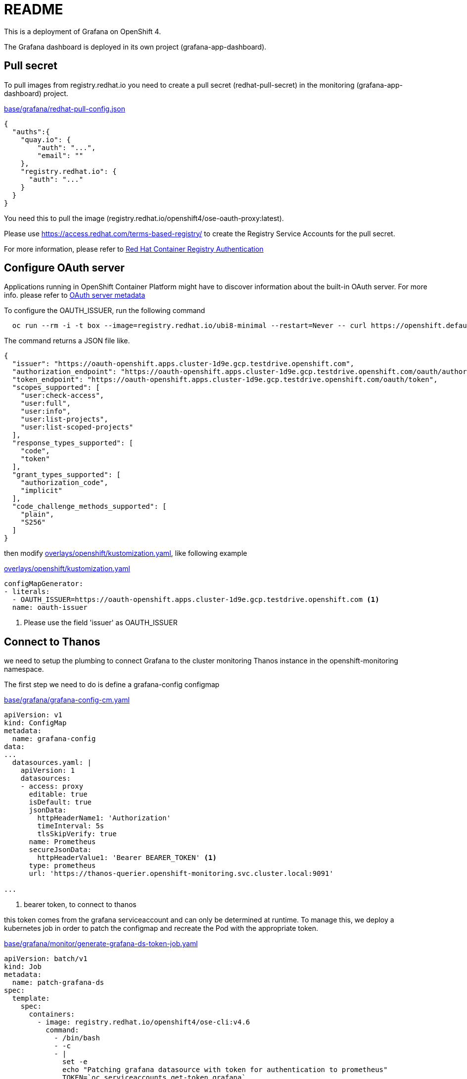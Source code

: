 = README

This is a deployment of Grafana on OpenShift 4.

The Grafana dashboard is deployed in its own project (grafana-app-dashboard).


== Pull secret
To pull images from registry.redhat.io you need to create a pull secret (redhat-pull-secret) in the monitoring (grafana-app-dashboard) project.

.xref:base/grafana/redhat-pull-config.json[base/grafana/redhat-pull-config.json]
[source,json]
----
{
  "auths":{
    "quay.io": {
        "auth": "...",
        "email": ""
    },
    "registry.redhat.io": {
      "auth": "..."
    }
  }
}
----

You need this to pull the image (registry.redhat.io/openshift4/ose-oauth-proxy:latest).


Please use https://access.redhat.com/terms-based-registry/[] to create the Registry Service Accounts for the pull secret.

For more information, please refer to https://access.redhat.com/RegistryAuthentication[Red Hat Container Registry Authentication]


== Configure OAuth server

Applications running in OpenShift Container Platform might have to discover information about the built-in OAuth server.
For more info. please refer to https://docs.openshift.com/container-platform/4.6/authentication/configuring-internal-oauth.html#oauth-server-metadata_configuring-internal-oauth[OAuth server metadata]

To configure the OAUTH_ISSUER, run the following command

[source,bash]
----
  oc run --rm -i -t box --image=registry.redhat.io/ubi8-minimal --restart=Never -- curl https://openshift.default.svc/.well-known/oauth-authorization-server --cacert /var/run/secrets/kubernetes.io/serviceaccount/ca.crt
----

The command returns a JSON file like.

[source,json]
----
{
  "issuer": "https://oauth-openshift.apps.cluster-1d9e.gcp.testdrive.openshift.com",
  "authorization_endpoint": "https://oauth-openshift.apps.cluster-1d9e.gcp.testdrive.openshift.com/oauth/authorize",
  "token_endpoint": "https://oauth-openshift.apps.cluster-1d9e.gcp.testdrive.openshift.com/oauth/token",
  "scopes_supported": [
    "user:check-access",
    "user:full",
    "user:info",
    "user:list-projects",
    "user:list-scoped-projects"
  ],
  "response_types_supported": [
    "code",
    "token"
  ],
  "grant_types_supported": [
    "authorization_code",
    "implicit"
  ],
  "code_challenge_methods_supported": [
    "plain",
    "S256"
  ]
}
----

then modify xref:overlays/openshift/kustomization.yaml[overlays/openshift/kustomization.yaml], like following example

.xref:overlays/openshift/kustomization.yaml[overlays/openshift/kustomization.yaml]
[source,yaml]
----
configMapGenerator:
- literals:
  - OAUTH_ISSUER=https://oauth-openshift.apps.cluster-1d9e.gcp.testdrive.openshift.com <1>
  name: oauth-issuer
----
<1> Please use the field 'issuer' as OAUTH_ISSUER

== Connect to Thanos
we need to setup the plumbing to connect Grafana to the cluster monitoring Thanos instance in the openshift-monitoring namespace.

The first step we need to do is define a grafana-config configmap

.xref:base/grafana/grafana-config-cm.yaml[base/grafana/grafana-config-cm.yaml]
[source,yaml]
----
apiVersion: v1
kind: ConfigMap
metadata:
  name: grafana-config
data:
...
  datasources.yaml: |
    apiVersion: 1
    datasources:
    - access: proxy
      editable: true
      isDefault: true
      jsonData:
        httpHeaderName1: 'Authorization'
        timeInterval: 5s
        tlsSkipVerify: true
      name: Prometheus
      secureJsonData:
        httpHeaderValue1: 'Bearer BEARER_TOKEN' <1>
      type: prometheus
      url: 'https://thanos-querier.openshift-monitoring.svc.cluster.local:9091'

...
----
<1> bearer token, to connect to thanos

this token comes from the grafana serviceaccount and can only be determined at runtime.
To manage this, we deploy a kubernetes job in order to patch the configmap and recreate the Pod with the appropriate token.

.xref:base/grafana/monitor/generate-grafana-ds-token-job.yaml[base/grafana/monitor/generate-grafana-ds-token-job.yaml]
[source,yaml]
----
apiVersion: batch/v1
kind: Job
metadata:
  name: patch-grafana-ds
spec:
  template:
    spec:
      containers:
        - image: registry.redhat.io/openshift4/ose-cli:v4.6
          command:
            - /bin/bash
            - -c
            - |
              set -e
              echo "Patching grafana datasource with token for authentication to prometheus"
              TOKEN=`oc serviceaccounts get-token grafana`
              oc get cm grafana-config -o yaml |  sed "s/BEARER_TOKEN/${TOKEN}/" | oc apply -f -
              oc delete pod -l deployment=grafana
          imagePullPolicy: Always
          name: patch-grafana-ds
      dnsPolicy: ClusterFirst
      restartPolicy: OnFailure
      serviceAccount: generate-grafana-ds-token-job-sa
      serviceAccountName: generate-grafana-ds-token-job-sa
      terminationGracePeriodSeconds: 30
----

This job runs using a special ServiceAccount which gives the job just enough access to retrieve the token, patch the configmap, and delete Pod.

== Deploy

To use the Kustomize to deploy the grafana, then

[source,bash]
----
kustomize build overlays/openshift  |oc apply -f -
----
